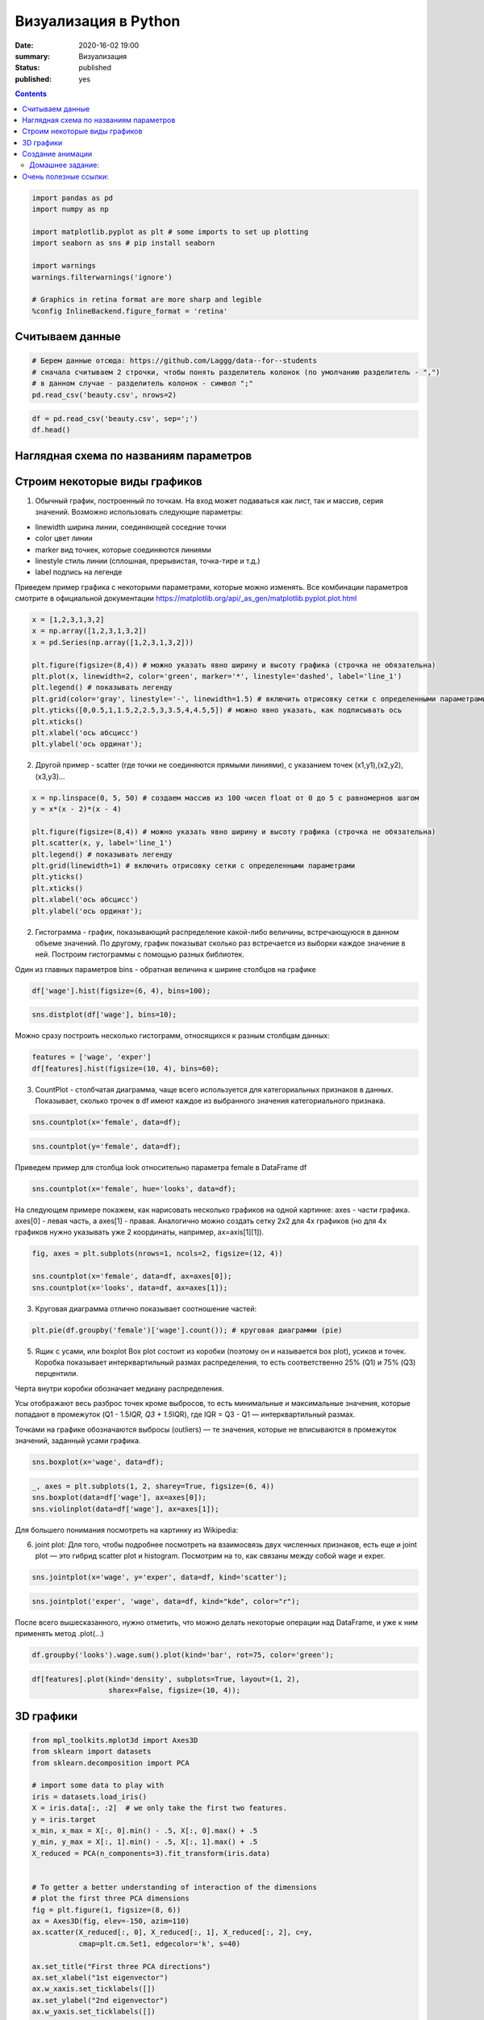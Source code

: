 Визуализация в Python
##################################################

:date: 2020-16-02 19:00
:summary: Визуализация
:status: published
:published: yes

.. default-role:: code

.. role:: python(code)
   :language: python

.. contents::



.. code:: python

    import pandas as pd
    import numpy as np
    
    import matplotlib.pyplot as plt # some imports to set up plotting
    import seaborn as sns # pip install seaborn
    
    import warnings
    warnings.filterwarnings('ignore')
    
    # Graphics in retina format are more sharp and legible
    %config InlineBackend.figure_format = 'retina'

Считываем данные
----------------

.. code:: python

    # Берем данные отсюда: https://github.com/Laggg/data--for--students
    # сначала считываем 2 строчки, чтобы понять разделитель колонок (по умолчанию разделитель - ",")
    # в данном случае - разделитель колонок - символ ";"
    pd.read_csv('beauty.csv', nrows=2)




.. raw:: html

    <div>
    <style scoped>
        .dataframe tbody tr th:only-of-type {
            vertical-align: middle;
        }
    
        .dataframe tbody tr th {
            vertical-align: top;
        }
    
        .dataframe thead th {
            text-align: right;
        }
    </style>
    <table border="1" class="dataframe">
      <thead>
        <tr style="text-align: right;">
          <th></th>
          <th>wage;exper;union;goodhlth;black;female;married;service;educ;looks</th>
        </tr>
      </thead>
      <tbody>
        <tr>
          <td>0</td>
          <td>5.73;30;0;1;0;1;1;1;14;4</td>
        </tr>
        <tr>
          <td>1</td>
          <td>4.28;28;0;1;0;1;1;0;12;3</td>
        </tr>
      </tbody>
    </table>
    </div>



.. code:: python

    df = pd.read_csv('beauty.csv', sep=';')
    df.head()




.. raw:: html

    <div>
    <style scoped>
        .dataframe tbody tr th:only-of-type {
            vertical-align: middle;
        }
    
        .dataframe tbody tr th {
            vertical-align: top;
        }
    
        .dataframe thead th {
            text-align: right;
        }
    </style>
    <table border="1" class="dataframe">
      <thead>
        <tr style="text-align: right;">
          <th></th>
          <th>wage</th>
          <th>exper</th>
          <th>union</th>
          <th>goodhlth</th>
          <th>black</th>
          <th>female</th>
          <th>married</th>
          <th>service</th>
          <th>educ</th>
          <th>looks</th>
        </tr>
      </thead>
      <tbody>
        <tr>
          <td>0</td>
          <td>5.73</td>
          <td>30</td>
          <td>0</td>
          <td>1</td>
          <td>0</td>
          <td>1</td>
          <td>1</td>
          <td>1</td>
          <td>14</td>
          <td>4</td>
        </tr>
        <tr>
          <td>1</td>
          <td>4.28</td>
          <td>28</td>
          <td>0</td>
          <td>1</td>
          <td>0</td>
          <td>1</td>
          <td>1</td>
          <td>0</td>
          <td>12</td>
          <td>3</td>
        </tr>
        <tr>
          <td>2</td>
          <td>7.96</td>
          <td>35</td>
          <td>0</td>
          <td>1</td>
          <td>0</td>
          <td>1</td>
          <td>0</td>
          <td>0</td>
          <td>10</td>
          <td>4</td>
        </tr>
        <tr>
          <td>3</td>
          <td>11.57</td>
          <td>38</td>
          <td>0</td>
          <td>1</td>
          <td>0</td>
          <td>0</td>
          <td>1</td>
          <td>1</td>
          <td>16</td>
          <td>3</td>
        </tr>
        <tr>
          <td>4</td>
          <td>11.42</td>
          <td>27</td>
          <td>0</td>
          <td>1</td>
          <td>0</td>
          <td>0</td>
          <td>1</td>
          <td>0</td>
          <td>16</td>
          <td>3</td>
        </tr>
      </tbody>
    </table>
    </div>



Наглядная схема по названиям параметров
---------------------------------------

.. image:: ../images/lab16/anatomy_plot.jpg
   :width: 505px
   :height: 261px

Строим некоторые виды графиков
------------------------------

1) Обычный график, построенный по точкам. На вход может подаваться как
   лист, так и массив, серия значений. Возможно использовать следующие
   параметры:

-  linewidth ширина линии, соединяющей соседние точки
-  color цвет линии
-  marker вид точкек, которые соединяются линиями
-  linestyle стиль линии (сплошная, прерывистая, точка-тире и т.д.)
-  label подпись на легенде

Приведем пример графика с некоторыми параметрами, которые можно
изменять. Все комбинации параметров смотрите в официальной документации
https://matplotlib.org/api/_as_gen/matplotlib.pyplot.plot.html

.. code:: python

    x = [1,2,3,1,3,2]
    x = np.array([1,2,3,1,3,2])
    x = pd.Series(np.array([1,2,3,1,3,2]))
    
    plt.figure(figsize=(8,4)) # можно указать явно ширину и высоту графика (строчка не обязательна)
    plt.plot(x, linewidth=2, color='green', marker='*', linestyle='dashed', label='line_1')
    plt.legend() # показывать легенду
    plt.grid(color='gray', linestyle='-', linewidth=1.5) # включить отрисовку сетки c определенными параметрами
    plt.yticks([0,0.5,1,1.5,2,2.5,3,3.5,4,4.5,5]) # можно явно указать, как подписывать ось
    plt.xticks()
    plt.xlabel('ось абсцисс')
    plt.ylabel('ось ординат');



.. image:: ../images/lab16/output_8_0.png
   :width: 497px
   :height: 265px


2) Другой пример - scatter (где точки не соединяются прямыми линиями), с
   указанием точек (x1,y1),(x2,y2),(x3,y3)…

.. code:: python

    x = np.linspace(0, 5, 50) # создаем массив из 100 чисел float от 0 до 5 с равномернов шагом
    y = x*(x - 2)*(x - 4)
    
    plt.figure(figsize=(8,4)) # можно указать явно ширину и высоту графика (строчка не обязательна)
    plt.scatter(x, y, label='line_1')
    plt.legend() # показывать легенду
    plt.grid(linewidth=1) # включить отрисовку сетки c определенными параметрами
    plt.yticks()
    plt.xticks()
    plt.xlabel('ось абсцисс')
    plt.ylabel('ось ординат');



.. image:: ../images/lab16/output_10_0.png
   :width: 505px
   :height: 261px


2) Гистограмма - график, показывающий распределение какой-либо величины,
   встречающуюся в данном объеме значений. По другому, график показыват
   сколько раз встречается из выборки каждое значение в ней. Построим
   гистограммы с помощью разных библиотек.

Один из главных параметров bins - обратная величина к ширине столбцов на
графике

.. code:: python

    df['wage'].hist(figsize=(6, 4), bins=100);



.. image:: ../images/lab16/output_12_0.png
   :width: 375px
   :height: 248px


.. code:: python

    sns.distplot(df['wage'], bins=10);



.. image:: ../images/lab16/output_13_0.png
   :width: 378px
   :height: 261px


Можно сразу построить несколько гистограмм, относящихся к разным
столбцам данных:

.. code:: python

    features = ['wage', 'exper']
    df[features].hist(figsize=(10, 4), bins=60);



.. image:: ../images/lab16/output_15_0.png
   :width: 594px
   :height: 263px


3) CountPlot - столбчатая диаграмма, чаще всего используется для
   категориальных признаков в данных. Показывает, сколько трочек в df
   имеют каждое из выбранного значения категориального признака.

.. code:: python

    sns.countplot(x='female', data=df);



.. image:: ../images/lab16/output_17_0.png
   :width: 388px
   :height: 261px


.. code:: python

    sns.countplot(y='female', data=df);



.. image:: ../images/lab16/output_18_0.png
   :width: 376px
   :height: 261px


Приведем пример для столбца look относительно параметра female в
DataFrame df

.. code:: python

    sns.countplot(x='female', hue='looks', data=df);



.. image:: ../images/lab16/output_20_0.png
   :width: 388px
   :height: 261px


На следующем примере покажем, как нарисовать несколько графиков на одной
картинке: axes - части графика. axes[0] - левая часть, а axes[1] -
правая. Аналогично можно создать сетку 2х2 для 4х графиков (но для 4х
графиков нужно указывать уже 2 координаты, например, ax=axis[1][1]).

.. code:: python

    fig, axes = plt.subplots(nrows=1, ncols=2, figsize=(12, 4))
    
    sns.countplot(x='female', data=df, ax=axes[0]);
    sns.countplot(x='looks', data=df, ax=axes[1]);



.. image:: ../images/lab16/output_22_0.png
   :width: 723px
   :height: 261px


3) Круговая диаграмма отлично показывает соотношение частей:

.. code:: python

    plt.pie(df.groupby('female')['wage'].count()); # круговая диаграмми (pie)



.. image:: ../images/lab16/output_24_0.png
   :width: 231px
   :height: 231px


5) Ящик с усами, или boxplot Box plot состоит из коробки (поэтому он и
   называется box plot), усиков и точек. Коробка показывает
   интерквартильный размах распределения, то есть соответственно 25%
   (Q1) и 75% (Q3) перцентили.

Черта внутри коробки обозначает медиану распределения.

Усы отображают весь разброс точек кроме выбросов, то есть минимальные и
максимальные значения, которые попадают в промежуток (Q1 - 1.5\ *IQR, Q3
+ 1.5*\ IQR), где IQR = Q3 - Q1 — интерквартильный размах.

Точками на графике обозначаются выбросы (outliers) — те значения,
которые не вписываются в промежуток значений, заданный усами графика.

.. code:: python

    sns.boxplot(x='wage', data=df);



.. image:: ../images/lab16/output_26_0.png
   :width: 352px
   :height: 261px


.. code:: python

    _, axes = plt.subplots(1, 2, sharey=True, figsize=(6, 4))
    sns.boxplot(data=df['wage'], ax=axes[0]);
    sns.violinplot(data=df['wage'], ax=axes[1]);



.. image:: ../images/lab16/output_27_0.png
   :width: 369px
   :height: 248px


Для большего понимания посмотреть на картинку из Wikipedia:

.. image:: ../images/lab16/box_plot.png
   :width: 369px
   :height: 248px
   

6) joint plot: Для того, чтобы подробнее посмотреть на взаимосвязь двух
   численных признаков, есть еще и joint plot — это гибрид scatter plot
   и histogram. Посмотрим на то, как связаны между собой wage и exper.

.. code:: python

    sns.jointplot(x='wage', y='exper', data=df, kind='scatter');



.. image:: ../images/lab16/output_30_0.png
   :width: 421px
   :height: 423px


.. code:: python

    sns.jointplot('exper', 'wage', data=df, kind="kde", color="r");



.. image:: ../images/lab16/output_31_0.png
   :width: 421px
   :height: 423px


После всего вышесказанного, нужно отметить, что можно делать некоторые
операции над DataFrame, и уже к ним применять метод .plot(…)

.. code:: python

    df.groupby('looks').wage.sum().plot(kind='bar', rot=75, color='green');



.. image:: ../images/lab16/output_33_0.png
   :width: 381px
   :height: 260px


.. code:: python

    df[features].plot(kind='density', subplots=True, layout=(1, 2), 
                      sharex=False, figsize=(10, 4));



.. image:: ../images/lab16/output_34_0.png
   :width: 615px
   :height: 251px


3D графики
----------

.. code:: python

    from mpl_toolkits.mplot3d import Axes3D
    from sklearn import datasets
    from sklearn.decomposition import PCA
    
    # import some data to play with
    iris = datasets.load_iris()
    X = iris.data[:, :2]  # we only take the first two features.
    y = iris.target
    x_min, x_max = X[:, 0].min() - .5, X[:, 0].max() + .5
    y_min, y_max = X[:, 1].min() - .5, X[:, 1].max() + .5
    X_reduced = PCA(n_components=3).fit_transform(iris.data)
    
    
    # To getter a better understanding of interaction of the dimensions
    # plot the first three PCA dimensions
    fig = plt.figure(1, figsize=(8, 6))
    ax = Axes3D(fig, elev=-150, azim=110)
    ax.scatter(X_reduced[:, 0], X_reduced[:, 1], X_reduced[:, 2], c=y,
               cmap=plt.cm.Set1, edgecolor='k', s=40)
    
    ax.set_title("First three PCA directions")
    ax.set_xlabel("1st eigenvector")
    ax.w_xaxis.set_ticklabels([])
    ax.set_ylabel("2nd eigenvector")
    ax.w_yaxis.set_ticklabels([])
    ax.set_zlabel("3rd eigenvector")
    ax.w_zaxis.set_ticklabels([])
    plt.show()



.. image:: ../images/lab16/output_36_0.png
   :width: 590px
   :height: 446px


Создание анимации
-----------------

Покажемсоздание анимации на примере построения разделябщей прямой между
данными: https://hsto.org/webt/h7/vn/dt/h7vndtkzlinfkyoqzpcmjxecubu.gif
из статьи про SVM https://habr.com/ru/company/ods/blog/484148/

.. code:: python

    import matplotlib.animation as animation
    from matplotlib.animation import PillowWriter
    import matplotlib.lines as mlines
    
    from sklearn.datasets import load_iris
    from sklearn.decomposition import PCA
    from sklearn.model_selection import train_test_split
    
    def newline(p1, p2, color=None): # функция отрисовки линии
        #function kredits to: https://fooobar.com/questions/626491/how-to-draw-a-line-with-matplotlib
        ax = plt.gca()
        xmin, xmax = ax.get_xbound()
    
        if(p2[0] == p1[0]):
            xmin = xmax = p1[0]
            ymin, ymax = ax.get_ybound()
        else:
            ymax = p1[1]+(p2[1]-p1[1])/(p2[0]-p1[0])*(xmax-p1[0])
            ymin = p1[1]+(p2[1]-p1[1])/(p2[0]-p1[0])*(xmin-p1[0])
    
        l = mlines.Line2D([xmin,xmax], [ymin,ymax], color=color)
        ax.add_line(l)
        return l
    
    
    def one_image(w, X, Y): # фунцкия отрисовки одного кадра
        axes = plt.gca()
        axes.set_xlim([-4,4])
        axes.set_ylim([-1.5,1.5])
        d1 = {-1:'green', 1:'red'}
        im = plt.scatter(X[:,0], X[:,1], c=[d1[y] for y in Y])
        im = newline([0,-w[2]/w[1]],[-w[2]/w[0],0], 'blue')
        return im
    
    
    # блок подготовки данных
    iris = load_iris()
    X = iris.data
    Y = iris.target
    pca = PCA(n_components=2)
    X = pca.fit_transform(X)
    Y = (Y == 2).astype(int)*2-1 # [0,1,2] --> [False,False,True] --> [0,1,1] --> [0,0,2] --> [-1,1,1]
    X_train, X_test, Y_train, Y_test = train_test_split(X, Y, test_size=0.4, random_state=2020)
    
    history_w = np.array([[ 1.40100620e-02,  3.82414425e-02,  9.29992169e-03],
           [ 9.34759319e-02,  1.38405275e-02, -2.07000784e-02],
           [ 1.77059209e-01,  2.08938874e-02, -5.07000782e-02],
           [ 2.57582976e-01,  1.13119698e-02, -8.07000777e-02],
           [ 2.57845336e-01,  3.30044268e-02, -1.10700077e-01],
           [ 2.48875308e-01,  4.34713607e-02, -1.40700076e-01],
           [ 2.10330535e-01,  2.29165461e-02, -1.70700074e-01],
           [ 2.88030722e-01,  1.60452308e-02, -2.00700073e-01],
           [ 3.65670311e-01,  6.38421381e-04, -2.30700071e-01],
           [ 4.22698556e-01,  4.13726013e-03, -2.00700068e-01],
           [ 3.91374597e-01, -2.71359690e-03, -2.30700066e-01],
           [ 4.56157722e-01, -9.23192424e-03, -2.00700064e-01],
           [ 4.56157718e-01, -9.23192415e-03, -2.00700062e-01],
           [ 4.56157713e-01, -9.23192405e-03, -2.00700060e-01],
           [ 5.15303640e-01, -1.46237611e-02, -1.70700058e-01],
           [ 5.15303635e-01, -1.46237609e-02, -1.70700056e-01],
           [ 5.15303630e-01, -1.46237608e-02, -1.70700055e-01],
           [ 5.15303625e-01, -1.46237607e-02, -1.70700053e-01],
           [ 5.15303619e-01, -1.46237605e-02, -1.70700051e-01],
           [ 5.51273647e-01, -3.28065062e-02, -1.40700049e-01],
           [ 5.51273642e-01, -3.28065059e-02, -1.40700048e-01],
           [ 5.51273636e-01, -3.28065055e-02, -1.40700047e-01],
           [ 5.66508857e-01,  5.17263051e-03, -1.70700045e-01],
           [ 5.66508852e-01,  5.17263046e-03, -1.70700044e-01],
           [ 5.66508846e-01,  5.17263040e-03, -1.70700042e-01],
           [ 5.66508840e-01,  5.17263035e-03, -1.70700040e-01],
           [ 5.48868641e-01,  1.97012529e-02, -2.00700038e-01],
           [ 5.48868636e-01,  1.97012527e-02, -2.00700036e-01],
           [ 5.48868630e-01,  1.97012525e-02, -2.00700034e-01],
           [ 5.54086386e-01,  2.73468786e-02, -2.30700032e-01],
           [ 5.96543457e-01,  1.00993879e-02, -2.00700030e-01],
           [ 5.96543451e-01,  1.00993878e-02, -2.00700028e-01],
           [ 5.96543445e-01,  1.00993877e-02, -2.00700026e-01],
           [ 6.38206423e-01,  3.96740775e-03, -1.70700024e-01],
           [ 6.38206417e-01,  3.96740771e-03, -1.70700022e-01],
           [ 6.11201179e-01, -5.88772655e-03, -2.00700021e-01],
           [ 6.52906839e-01, -1.43675546e-02, -1.70700019e-01],
           [ 6.52906832e-01, -1.43675545e-02, -1.70700017e-01],
           [ 6.52906826e-01, -1.43675543e-02, -1.70700015e-01],
           [ 6.42197374e-01,  7.79748602e-04, -2.00700014e-01],
           [ 6.03251852e-01,  1.06133678e-02, -2.30700012e-01],
           [ 6.03251846e-01,  1.06133677e-02, -2.30700009e-01],
           [ 6.05295634e-01,  3.17685316e-02, -2.60700007e-01],
           [ 6.05295628e-01,  3.17685313e-02, -2.60700004e-01],
           [ 6.05295622e-01,  3.17685310e-02, -2.60700002e-01],
           [ 5.85487103e-01,  4.23576206e-02, -2.90699999e-01],
           [ 5.85487097e-01,  4.23576202e-02, -2.90699996e-01],
           [ 5.57651268e-01,  2.83422349e-02, -3.20699993e-01],
           [ 5.53558401e-01,  3.77632078e-02, -3.50699990e-01],
           [ 5.12157603e-01,  5.03918360e-02, -3.80699987e-01]])
    
    
    fig = plt.figure()
    ims = [] # набиваем в этот список кадры с помощью цикла
    for i in range(50):
        im = one_image(history_w[i], X_train, Y_train)
        ims.append([im])
    
    ani = animation.ArtistAnimation(fig, ims, interval=20, blit=True, # используем волшебную команду
                                    repeat_delay=500)
    writer = PillowWriter(fps=20) # устанавливаем фпс
    
    ani.save("my_demo.gif", writer='imagemagick') # сохраняем


.. parsed-literal::

    MovieWriter imagemagick unavailable; trying to use <class 'matplotlib.animation.PillowWriter'> instead.
    


.. image:: ../images/lab16/output23_1.gif
   :width: 383px
   :height: 252px


Домашнее задание:
=================

1) взять данные отсюда: https://github.com/Laggg/data–for–students
   (flight_delays.csv)

2) для каждой задачи получить ответ на вопрос через pandas и
   визуализировать его любым подходящим способом (у всех графиков должна
   быть легенда, подписаны оси):

   -  доля всех задержек ко всем вылетам
   -  найти зависимость количества задержек от длины пути, который
      предстоит пролететь самолету
   -  топ 5 направлений, для которых чаще всего происходят задержки
   -  в какие времена года чаще всего происходят задержки рейсов
   -  найти топ 10 самых хороших перевозчиков, которые реще всего
      задерживают свои рейсы
   -  найти топ 10 самых безответственных аэропортов, в которых чаще
      всего происходят задержки
   -  найти необычную зависимость количества задержек от имеющихся
      данных

.. code:: python

    import pandas as pd
    pd.read_csv('flight_delays.csv').head(10)




.. raw:: html

    <div>
    <style scoped>
        .dataframe tbody tr th:only-of-type {
            vertical-align: middle;
        }
    
        .dataframe tbody tr th {
            vertical-align: top;
        }
    
        .dataframe thead th {
            text-align: right;
        }
    </style>
    <table border="1" class="dataframe">
      <thead>
        <tr style="text-align: right;">
          <th></th>
          <th>Month</th>
          <th>DayofMonth</th>
          <th>DayOfWeek</th>
          <th>DepTime</th>
          <th>UniqueCarrier</th>
          <th>Origin</th>
          <th>Dest</th>
          <th>Distance</th>
          <th>dep_delayed_15min</th>
        </tr>
      </thead>
      <tbody>
        <tr>
          <th>0</th>
          <td>c-8</td>
          <td>c-21</td>
          <td>c-7</td>
          <td>1934</td>
          <td>AA</td>
          <td>ATL</td>
          <td>DFW</td>
          <td>732</td>
          <td>N</td>
        </tr>
        <tr>
          <th>1</th>
          <td>c-4</td>
          <td>c-20</td>
          <td>c-3</td>
          <td>1548</td>
          <td>US</td>
          <td>PIT</td>
          <td>MCO</td>
          <td>834</td>
          <td>N</td>
        </tr>
        <tr>
          <th>2</th>
          <td>c-9</td>
          <td>c-2</td>
          <td>c-5</td>
          <td>1422</td>
          <td>XE</td>
          <td>RDU</td>
          <td>CLE</td>
          <td>416</td>
          <td>N</td>
        </tr>
        <tr>
          <th>3</th>
          <td>c-11</td>
          <td>c-25</td>
          <td>c-6</td>
          <td>1015</td>
          <td>OO</td>
          <td>DEN</td>
          <td>MEM</td>
          <td>872</td>
          <td>N</td>
        </tr>
        <tr>
          <th>4</th>
          <td>c-10</td>
          <td>c-7</td>
          <td>c-6</td>
          <td>1828</td>
          <td>WN</td>
          <td>MDW</td>
          <td>OMA</td>
          <td>423</td>
          <td>Y</td>
        </tr>
        <tr>
          <th>5</th>
          <td>c-8</td>
          <td>c-3</td>
          <td>c-4</td>
          <td>1918</td>
          <td>NW</td>
          <td>MEM</td>
          <td>MCO</td>
          <td>683</td>
          <td>N</td>
        </tr>
        <tr>
          <th>6</th>
          <td>c-1</td>
          <td>c-27</td>
          <td>c-4</td>
          <td>754</td>
          <td>DL</td>
          <td>PBI</td>
          <td>LGA</td>
          <td>1035</td>
          <td>N</td>
        </tr>
        <tr>
          <th>7</th>
          <td>c-4</td>
          <td>c-29</td>
          <td>c-6</td>
          <td>635</td>
          <td>OH</td>
          <td>MSP</td>
          <td>CVG</td>
          <td>596</td>
          <td>N</td>
        </tr>
        <tr>
          <th>8</th>
          <td>c-7</td>
          <td>c-28</td>
          <td>c-5</td>
          <td>735</td>
          <td>AA</td>
          <td>ONT</td>
          <td>DFW</td>
          <td>1189</td>
          <td>N</td>
        </tr>
        <tr>
          <th>9</th>
          <td>c-6</td>
          <td>c-20</td>
          <td>c-2</td>
          <td>2029</td>
          <td>OO</td>
          <td>DEN</td>
          <td>PSC</td>
          <td>853</td>
          <td>N</td>
        </tr>
      </tbody>
    </table>
    </div>



Очень полезные ссылки:
----------------------

-  https://habr.com/ru/post/468295/
-  https://habr.com/ru/company/ods/blog/323210/
